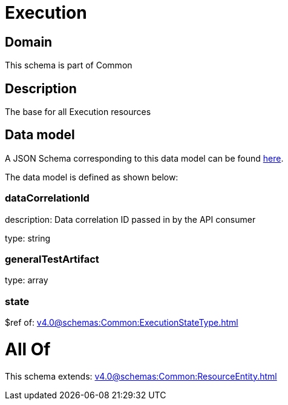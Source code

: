 = Execution

[#domain]
== Domain

This schema is part of Common

[#description]
== Description

The base for all Execution resources


[#data_model]
== Data model

A JSON Schema corresponding to this data model can be found https://tmforum.org[here].

The data model is defined as shown below:


=== dataCorrelationId
description: Data correlation ID passed in by the API consumer

type: string


=== generalTestArtifact
type: array


=== state
$ref of: xref:v4.0@schemas:Common:ExecutionStateType.adoc[]


= All Of 
This schema extends: xref:v4.0@schemas:Common:ResourceEntity.adoc[]
